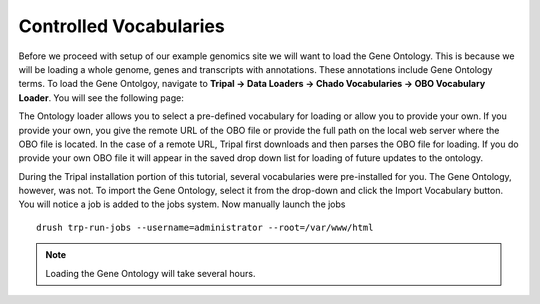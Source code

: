 Controlled Vocabularies
=======================

Before we proceed with setup of our example genomics site we will want to load the Gene Ontology.  This is because we will be loading a whole genome, genes and transcripts with annotations.  These annotations include Gene Ontology terms.  To load the Gene Ontolgoy, navigate to **Tripal → Data Loaders → Chado Vocabularies → OBO Vocabulary Loader**. You will see the following page:

.. image:: controlled_vocabs.1.png

The Ontology loader allows you to select a pre-defined vocabulary for loading or allow you to provide your own. If you provide your own, you give the remote URL of the OBO file or provide the full path on the local web server where the OBO file is located. In the case of a remote URL, Tripal first downloads and then parses the OBO file for loading. If you do provide your own OBO file it will appear in the saved drop down list for loading of future updates to the ontology.

During the Tripal installation portion of this tutorial, several vocabularies were pre-installed for you. The Gene Ontology, however, was not. To import the Gene Ontology, select it from the drop-down and click the Import Vocabulary button. You will notice a job is added to the jobs system. Now manually launch the jobs

::

  drush trp-run-jobs --username=administrator --root=/var/www/html


.. note::

  Loading the Gene Ontology will take several hours.
